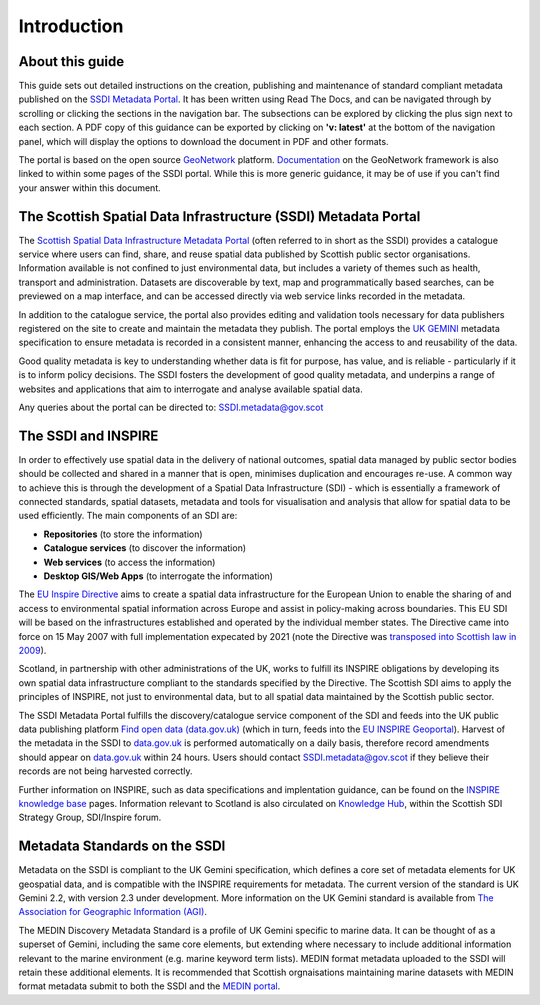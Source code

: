 Introduction
============

About this guide
----------------

This guide sets out detailed instructions on the creation, publishing and maintenance of standard compliant metadata published on the
`SSDI Metadata Portal <https://www.spatialdata.gov.scot>`__. It has been written using Read The Docs, and can be navigated through 
by scrolling or clicking the sections in the navigation bar. The subsections can be explored by clicking the plus sign next to each 
section. A PDF copy of this guidance can be exported by clicking on **'v: latest'** at the bottom of the navigation panel, which will 
display the options to download the document in PDF and other formats.

The portal is based on the open source `GeoNetwork <https://geonetwork-opensource.org/>`__ platform. `Documentation <http://geonetwork-opensource.org/manuals/trunk/eng/users/index.html>`__ 
on the GeoNetwork framework is also linked to within some pages of the SSDI portal. While this is more generic guidance, it may be of use if 
you can't find your answer within this document.

The Scottish Spatial Data Infrastructure (SSDI) Metadata Portal
---------------------------------------------------------------

The `Scottish Spatial Data Infrastructure Metadata Portal <https://www.spatialdata.gov.scot>`__ (often referred to in short as the SSDI) 
provides a catalogue service where users can find, share, and reuse spatial data published by Scottish public sector organisations. Information 
available is not confined to just environmental data, but includes a variety of themes such as health, transport and administration. 
Datasets are discoverable by text, map and programmatically based searches, can be previewed on a map interface, and can be accessed 
directly via web service links recorded in the metadata.

In addition to the catalogue service, the portal also provides editing and validation tools necessary for data publishers registered 
on the site to create and maintain the metadata they publish. The portal employs the `UK GEMINI <https://www.agi.org.uk/agi-groups/standards-committee/uk-gemini>`__
metadata specification to ensure metadata is recorded in a consistent manner, enhancing the access to and reusability of the data.

Good quality metadata is key to understanding whether data is fit for purpose, has value, and is reliable - particularly if it is to 
inform policy decisions. The SSDI fosters the development of good quality metadata, and underpins a range of websites and applications
that aim to interrogate and analyse available spatial data.

Any queries about the portal can be directed to: `SSDI.metadata@gov.scot <mailto:SSDI.metadata@gov.scot>`__

The SSDI and INSPIRE
--------------------

In order to effectively use spatial data in the delivery of national outcomes, spatial data managed by public sector bodies should be 
collected and shared in a manner that is open, minimises duplication and encourages re-use. A common way to achieve this is through the 
development of a Spatial Data Infrastructure (SDI) - which is essentially a framework of connected standards, spatial datasets, metadata 
and tools for visualisation and analysis that allow for spatial data to be used efficiently.  The main components of an SDI are:

* **Repositories** (to store the information)
* **Catalogue services** (to discover the information)
* **Web services** (to access the information)
* **Desktop GIS/Web Apps** (to interrogate the information)

The `EU Inspire Directive <https://inspire.ec.europa.eu/about-inspire>`__ aims to create a spatial data infrastructure for the European Union 
to enable the sharing of and access to environmental spatial information across Europe and assist in policy-making across boundaries. This EU 
SDI will be based on the infrastructures established and operated by the individual member states. The Directive came into force on 15 May 2007 
with full implementation expecated by 2021 (note the Directive was `transposed into Scottish law in 2009 <http://www.legislation.gov.uk/ssi/2009/440/contents/made>`__).

Scotland, in partnership with other administrations of the UK, works to fulfill its INSPIRE obligations by developing its own spatial data 
infrastructure compliant to the standards specified by the Directive. The Scottish SDI aims to apply the principles of INSPIRE, not just to 
environmental data, but to all spatial data maintained by the Scottish public sector.

The SSDI Metadata Portal fulfills the discovery/catalogue service component of the SDI and feeds into the UK public data publishing platform 
`Find open data (data.gov.uk) <http://data.gov.uk/>`__ (which in turn, feeds into the `EU INSPIRE Geoportal <http://inspire-geoportal.ec.europa.eu/discovery/>`__). Harvest of the metadata in the SSDI 
to `data.gov.uk <http://data.gov.uk/>`__ is performed automatically on a daily basis, therefore record amendments should appear on `data.gov.uk <http://data.gov.uk/>`__ 
within 24 hours. Users should contact `SSDI.metadata@gov.scot <mailto:SSDI.metadata@gov.scot>`__ if they believe their records are not being 
harvested correctly.

Further information on INSPIRE, such as data specifications and implentation guidance, can be found on the `INSPIRE knowledge base <http://inspire.ec.europa.eu/>`__ pages.
Information relevant to Scotland is also circulated on `Knowledge Hub <https://knowledgehub.local.gov.uk/>`__, within the Scottish SDI Strategy 
Group, SDI/Inspire forum. 

Metadata Standards on the SSDI
------------------------------

Metadata on the SSDI is compliant to the UK Gemini specification, which defines a core set of metadata elements for UK geospatial data, and is
compatible with the INSPIRE requirements for metadata. The current version of the standard is UK Gemini 2.2, with version 2.3 under development.
More information on the UK Gemini standard is available from `The Association for Geographic Information (AGI) <https://www.agi.org.uk/agi-groups/standards-committee/uk-gemini>`__.

The MEDIN Discovery Metadata Standard is a profile of UK Gemini specific to marine data. It can be thought of as a superset of Gemini, including 
the same core elements, but extending where necessary to include additional information relevant to the marine environment (e.g. marine keyword 
term lists). MEDIN format metadata uploaded to the SSDI will retain these additional elements. It is recommended that Scottish orgnaisations 
maintaining marine datasets with MEDIN format metadata submit to both the SSDI and the `MEDIN portal <http://portal.oceannet.org/portal/start.php>`__.
